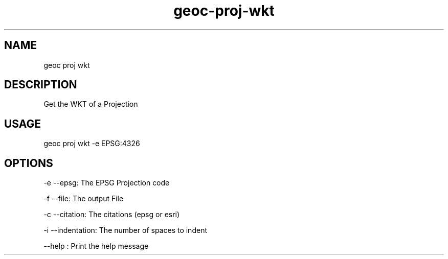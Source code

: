 .TH "geoc-proj-wkt" "1" "23 January 2015" "version 0.1"
.SH NAME
geoc proj wkt
.SH DESCRIPTION
Get the WKT of a Projection
.SH USAGE
geoc proj wkt -e EPSG:4326
.SH OPTIONS
-e --epsg: The EPSG Projection code
.PP
-f --file: The output File
.PP
-c --citation: The citations (epsg or esri)
.PP
-i --indentation: The number of spaces to indent
.PP
--help : Print the help message
.PP
